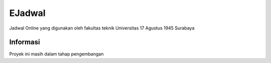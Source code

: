 #######
EJadwal
#######

Jadwal Online yang digunakan oleh fakultas teknik Universitas 17 Agustus 1945 Surabaya

*********
Informasi
*********

Proyek ini masih dalam tahap pengembangan
